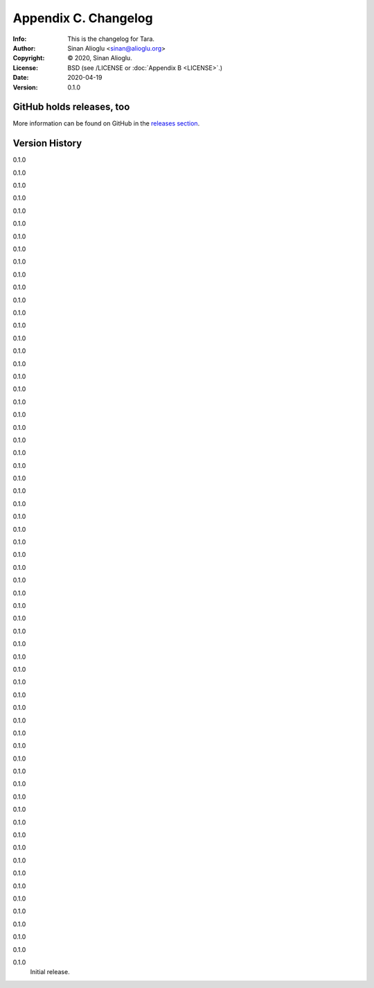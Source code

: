 =====================
Appendix C. Changelog
=====================
:Info: This is the changelog for Tara.
:Author: Sinan Alioglu <sinan@alioglu.org>
:Copyright: © 2020, Sinan Alioglu.
:License: BSD (see /LICENSE or :doc:`Appendix B <LICENSE>`.)
:Date: 2020-04-19
:Version: 0.1.0

.. index:: CHANGELOG

GitHub holds releases, too
==========================

More information can be found on GitHub in the `releases section
<https://github.com/ekpyrosis/tara/releases>`_.

Version History
===============

0.1.0


0.1.0


0.1.0


0.1.0


0.1.0


0.1.0


0.1.0


0.1.0


0.1.0


0.1.0


0.1.0


0.1.0


0.1.0


0.1.0


0.1.0


0.1.0


0.1.0


0.1.0


0.1.0


0.1.0


0.1.0


0.1.0


0.1.0


0.1.0


0.1.0


0.1.0


0.1.0


0.1.0


0.1.0


0.1.0


0.1.0


0.1.0


0.1.0


0.1.0


0.1.0


0.1.0


0.1.0


0.1.0


0.1.0


0.1.0


0.1.0


0.1.0


0.1.0


0.1.0


0.1.0


0.1.0


0.1.0


0.1.0


0.1.0


0.1.0


0.1.0


0.1.0


0.1.0


0.1.0


0.1.0


0.1.0


0.1.0


0.1.0


0.1.0


0.1.0


0.1.0


0.1.0


0.1.0


0.1.0
    Initial release.
